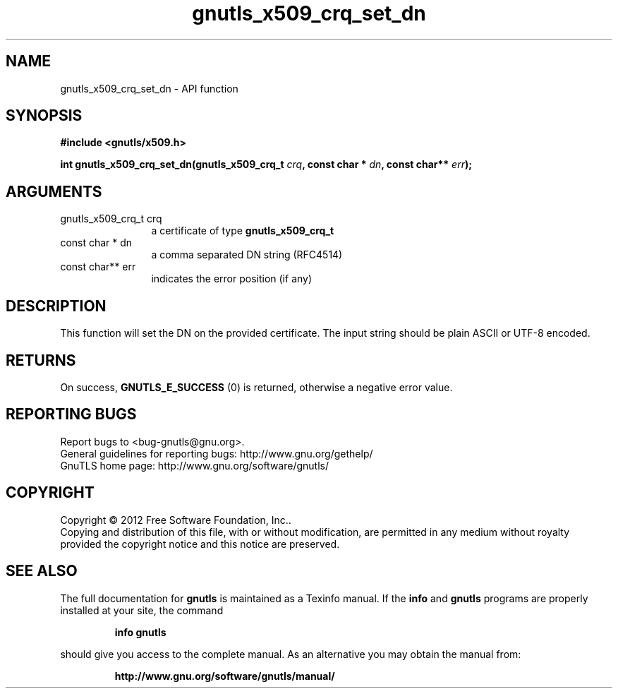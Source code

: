 .\" DO NOT MODIFY THIS FILE!  It was generated by gdoc.
.TH "gnutls_x509_crq_set_dn" 3 "3.1.10" "gnutls" "gnutls"
.SH NAME
gnutls_x509_crq_set_dn \- API function
.SH SYNOPSIS
.B #include <gnutls/x509.h>
.sp
.BI "int gnutls_x509_crq_set_dn(gnutls_x509_crq_t " crq ", const char * " dn ", const char** " err ");"
.SH ARGUMENTS
.IP "gnutls_x509_crq_t crq" 12
a certificate of type \fBgnutls_x509_crq_t\fP
.IP "const char * dn" 12
a comma separated DN string (RFC4514)
.IP "const char** err" 12
indicates the error position (if any)
.SH "DESCRIPTION"
This function will set the DN on the provided certificate.
The input string should be plain ASCII or UTF\-8 encoded.
.SH "RETURNS"
On success, \fBGNUTLS_E_SUCCESS\fP (0) is returned, otherwise a
negative error value.
.SH "REPORTING BUGS"
Report bugs to <bug-gnutls@gnu.org>.
.br
General guidelines for reporting bugs: http://www.gnu.org/gethelp/
.br
GnuTLS home page: http://www.gnu.org/software/gnutls/

.SH COPYRIGHT
Copyright \(co 2012 Free Software Foundation, Inc..
.br
Copying and distribution of this file, with or without modification,
are permitted in any medium without royalty provided the copyright
notice and this notice are preserved.
.SH "SEE ALSO"
The full documentation for
.B gnutls
is maintained as a Texinfo manual.  If the
.B info
and
.B gnutls
programs are properly installed at your site, the command
.IP
.B info gnutls
.PP
should give you access to the complete manual.
As an alternative you may obtain the manual from:
.IP
.B http://www.gnu.org/software/gnutls/manual/
.PP
